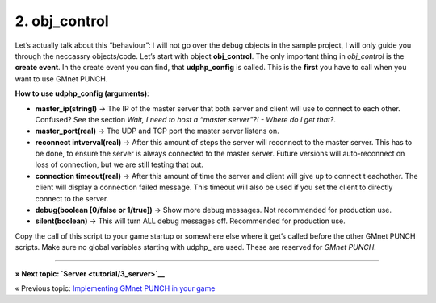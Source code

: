 2. obj\_control
---------------

Let’s actually talk about this “behaviour”: I will not go over the debug
objects in the sample project, I will only guide you through the
neccassry objects/code. Let’s start with object **obj\_control**. The
only important thing in *obj\_control* is the **create event**. In the
create event you can find, that **udphp\_config** is called. This is the
**first** you have to call when you want to use GMnet PUNCH.

**How to use udphp\_config (arguments)**:

-  **master\_ip(stringl)** -> The IP of the master server that both
   server and client will use to connect to each other. Confused? See
   the section *Wait, I need to host a “master server”?! - Where do I
   get that?*.
-  **master\_port(real)** -> The UDP and TCP port the master server
   listens on.
-  **reconnect intverval(real)** -> After this amount of steps the
   server will reconnect to the master server. This has to be done, to
   ensure the server is always connected to the master server. Future
   versions will auto-reconnect on loss of connection, but we are still
   testing that out.
-  **connection timeout(real)** -> After this amount of time the server
   and client will give up to connect t eachother. The client will
   display a connection failed message. This timeout will also be used
   if you set the client to directly connect to the server.
-  **debug(boolean [0/false or 1/true])** -> Show more debug messages.
   Not recommended for production use.
-  **silent(boolean)** -> This will turn ALL debug messages off.
   Recommended for production use.

Copy the call of this script to your game startup or somewhere else
where it get’s called before the other GMnet PUNCH scripts. Make sure no
global variables starting with udphp\_ are used. These are reserved for
*GMnet PUNCH*.

--------------

**» Next topic: `Server <tutorial/3_server>`__**

« Previous topic: `Implementing GMnet PUNCH in your
game <tutorial/1_intro>`__

